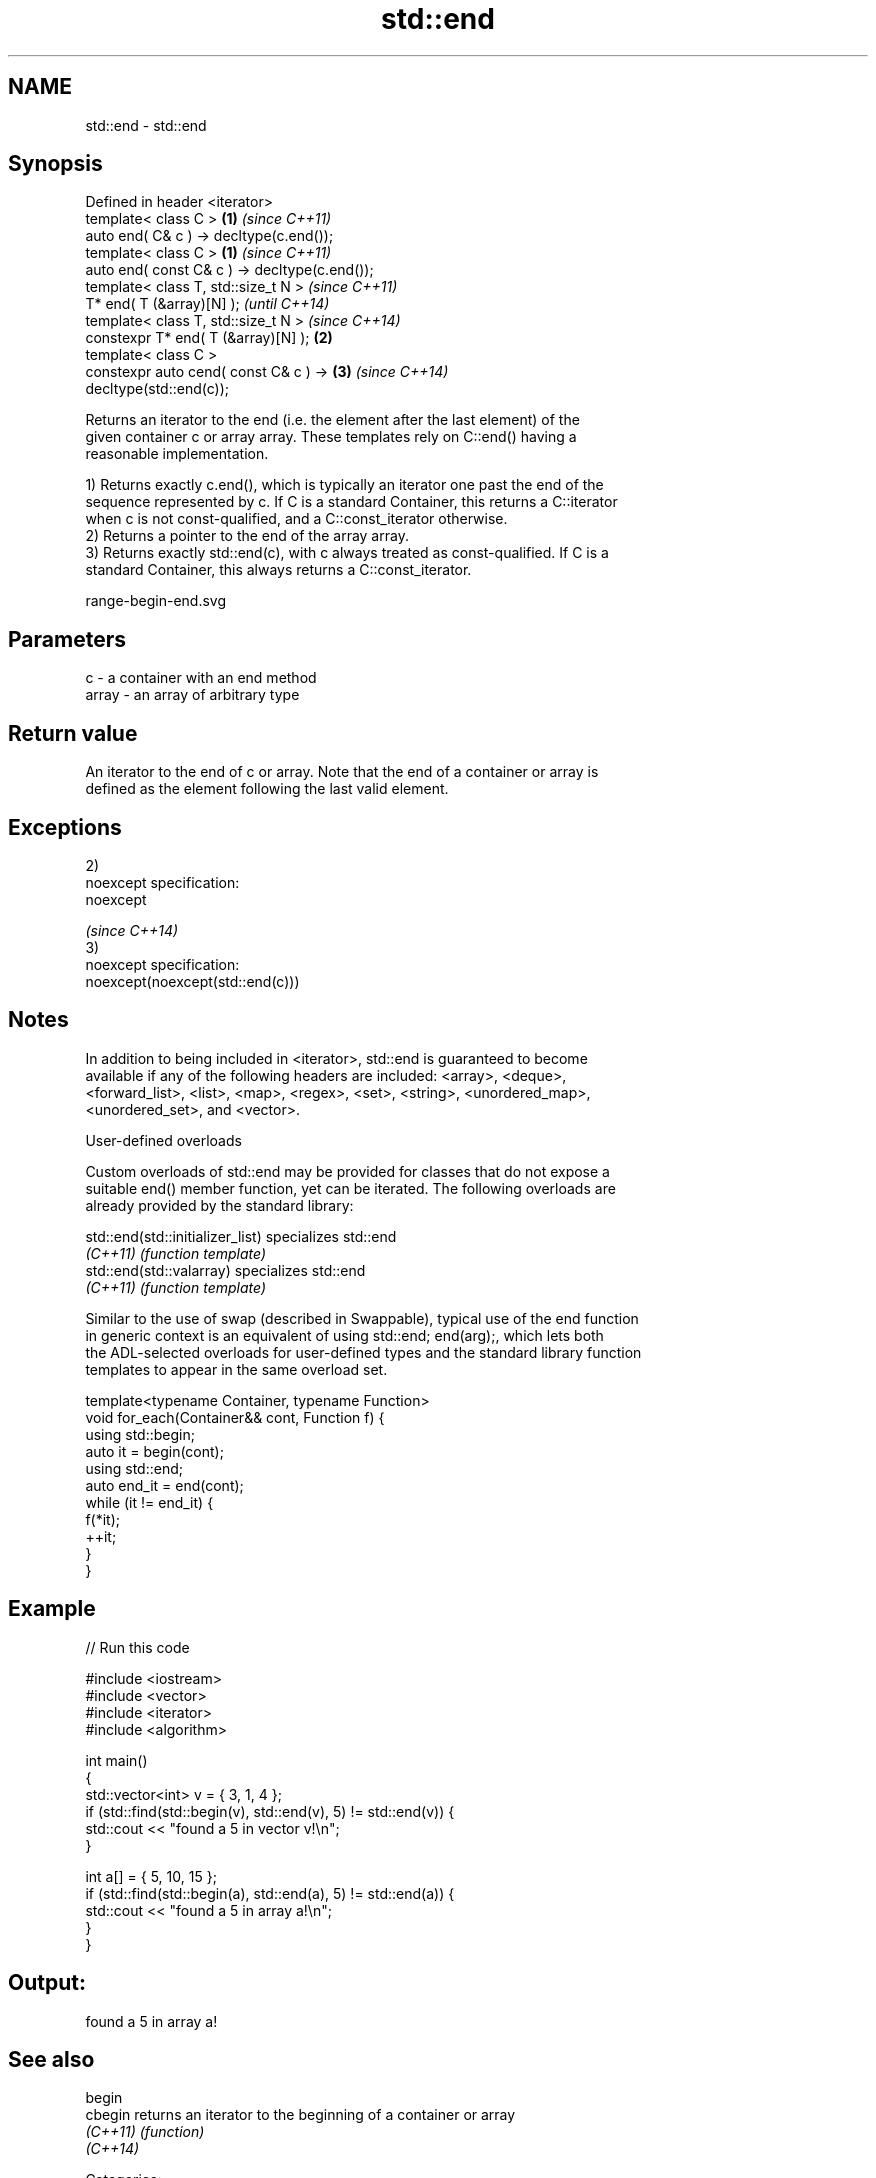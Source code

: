 .TH std::end 3 "Nov 25 2015" "2.1 | http://cppreference.com" "C++ Standard Libary"
.SH NAME
std::end \- std::end

.SH Synopsis
   Defined in header <iterator>
   template< class C >                                  \fB(1)\fP \fI(since C++11)\fP
   auto end( C& c ) -> decltype(c.end());
   template< class C >                                  \fB(1)\fP \fI(since C++11)\fP
   auto end( const C& c ) -> decltype(c.end());
   template< class T, std::size_t N >                                     \fI(since C++11)\fP
   T* end( T (&array)[N] );                                               \fI(until C++14)\fP
   template< class T, std::size_t N >                                     \fI(since C++14)\fP
   constexpr T* end( T (&array)[N] );                   \fB(2)\fP
   template< class C >
   constexpr auto cend( const C& c ) ->                     \fB(3)\fP           \fI(since C++14)\fP
   decltype(std::end(c));

   Returns an iterator to the end (i.e. the element after the last element) of the
   given container c or array array. These templates rely on C::end() having a
   reasonable implementation.

   1) Returns exactly c.end(), which is typically an iterator one past the end of the
   sequence represented by c. If C is a standard Container, this returns a C::iterator
   when c is not const-qualified, and a C::const_iterator otherwise.
   2) Returns a pointer to the end of the array array.
   3) Returns exactly std::end(c), with c always treated as const-qualified. If C is a
   standard Container, this always returns a C::const_iterator.

   range-begin-end.svg

.SH Parameters

   c     - a container with an end method
   array - an array of arbitrary type

.SH Return value

   An iterator to the end of c or array. Note that the end of a container or array is
   defined as the element following the last valid element.

.SH Exceptions

   2)
   noexcept specification:  
   noexcept
     
   \fI(since C++14)\fP
   3)
   noexcept specification:  
   noexcept(noexcept(std::end(c)))

.SH Notes

   In addition to being included in <iterator>, std::end is guaranteed to become
   available if any of the following headers are included: <array>, <deque>,
   <forward_list>, <list>, <map>, <regex>, <set>, <string>, <unordered_map>,
   <unordered_set>, and <vector>.

   User-defined overloads

   Custom overloads of std::end may be provided for classes that do not expose a
   suitable end() member function, yet can be iterated. The following overloads are
   already provided by the standard library:

   std::end(std::initializer_list) specializes std::end
   \fI(C++11)\fP                         \fI(function template)\fP 
   std::end(std::valarray)         specializes std::end
   \fI(C++11)\fP                         \fI(function template)\fP 

   Similar to the use of swap (described in Swappable), typical use of the end function
   in generic context is an equivalent of using std::end; end(arg);, which lets both
   the ADL-selected overloads for user-defined types and the standard library function
   templates to appear in the same overload set.

 template<typename Container, typename Function>
 void for_each(Container&& cont, Function f) {
     using std::begin;
     auto it = begin(cont);
     using std::end;
     auto end_it = end(cont);
     while (it != end_it) {
         f(*it);
         ++it;
     }
 }

.SH Example

   
// Run this code

 #include <iostream>
 #include <vector>
 #include <iterator>
 #include <algorithm>
  
 int main()
 {
     std::vector<int> v = { 3, 1, 4 };
     if (std::find(std::begin(v), std::end(v), 5) != std::end(v)) {
         std::cout << "found a 5 in vector v!\\n";
     }
  
     int a[] = { 5, 10, 15 };
     if (std::find(std::begin(a), std::end(a), 5) != std::end(a)) {
         std::cout << "found a 5 in array a!\\n";
     }
 }

.SH Output:

 found a 5 in array a!

.SH See also

   begin
   cbegin  returns an iterator to the beginning of a container or array
   \fI(C++11)\fP \fI(function)\fP 
   \fI(C++14)\fP

   Categories:

     * unconditionally noexcept
     * conditionally noexcept
